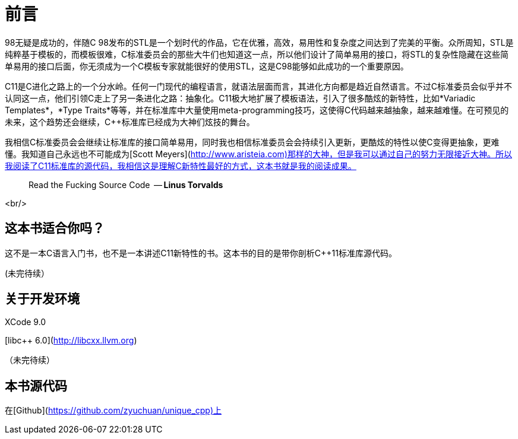 # 前言

++ 98无疑是成功的，伴随C++ 98发布的STL是一个划时代的作品，它在优雅，高效，易用性和复杂度之间达到了完美的平衡。众所周知，STL是纯粹基于模板的，而模板很难，C标准委员会的那些大牛们也知道这一点，所以他们设计了简单易用的接口，将STL的复杂性隐藏在这些简单易用的接口后面，你无须成为一个C模板专家就能很好的使用STL，这是C98能够如此成功的一个重要原因。

C++11是C++进化之路上的一个分水岭。任何一门现代的编程语言，就语法层面而言，其进化方向都是趋近自然语言。不过C++标准委员会似乎并不认同这一点，他们引领C++走上了另一条进化之路：抽象化。C++11极大地扩展了模板语法，引入了很多酷炫的新特性，比如*Variadic Templates*，*Type Traits*等等，并在标准库中大量使用meta-programming技巧，这使得C++代码越来越抽象，越来越难懂。在可预见的未来，这个趋势还会继续，C++标准库已经成为大神们炫技的舞台。

我相信C++标准委员会会继续让标准库的接口简单易用，同时我也相信标准委员会会持续引入更新，更酷炫的特性以使C++变得更抽象，更难懂。我知道自己永远也不可能成为[Scott Meyers](http://www.aristeia.com)那样的大神，但是我可以通过自己的努力无限接近大神。所以我阅读了C++11标准库的源代码，我相信这是理解C++新特性最好的方式，这本书就是我的阅读成果。

> Read the Fucking Source Code 
  -- *Linus Torvalds*

<br/>

## 这本书适合你吗？

这不是一本C++语言入门书，也不是一本讲述C++11新特性的书。这本书的目的是带你剖析C++11标准库源代码。

(未完待续）

## 关于开发环境

XCode 9.0

[libc++ 6.0](http://libcxx.llvm.org)

（未完待续）

## 本书源代码

在[Github](https://github.com/zyuchuan/unique_cpp)上


